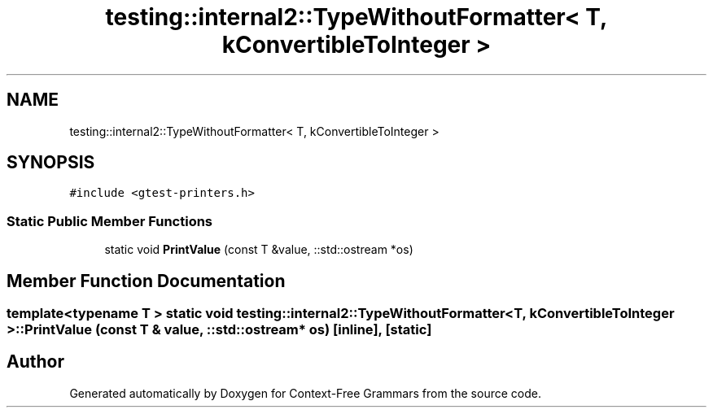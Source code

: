 .TH "testing::internal2::TypeWithoutFormatter< T, kConvertibleToInteger >" 3 "Tue Jun 4 2019" "Context-Free Grammars" \" -*- nroff -*-
.ad l
.nh
.SH NAME
testing::internal2::TypeWithoutFormatter< T, kConvertibleToInteger >
.SH SYNOPSIS
.br
.PP
.PP
\fC#include <gtest\-printers\&.h>\fP
.SS "Static Public Member Functions"

.in +1c
.ti -1c
.RI "static void \fBPrintValue\fP (const T &value, ::std::ostream *os)"
.br
.in -1c
.SH "Member Function Documentation"
.PP 
.SS "template<typename T > static void \fBtesting::internal2::TypeWithoutFormatter\fP< T, \fBkConvertibleToInteger\fP >::PrintValue (const T & value, ::std::ostream * os)\fC [inline]\fP, \fC [static]\fP"


.SH "Author"
.PP 
Generated automatically by Doxygen for Context-Free Grammars from the source code\&.
